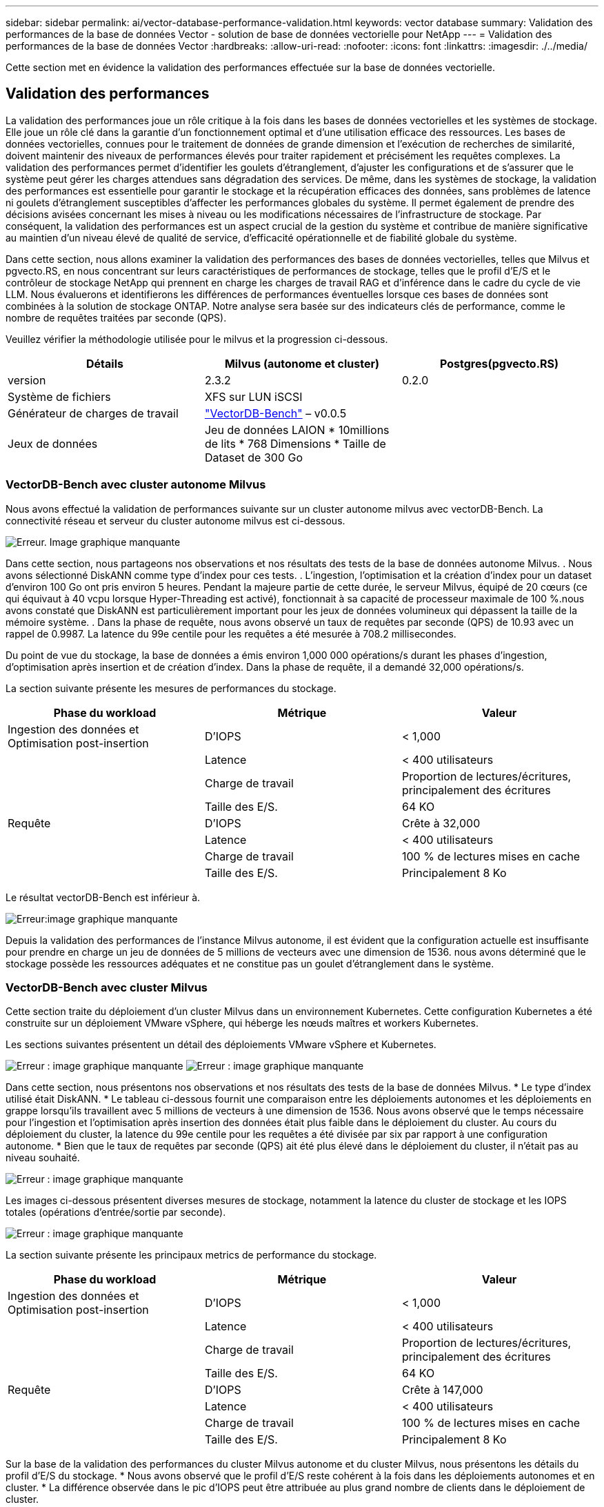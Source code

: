 ---
sidebar: sidebar 
permalink: ai/vector-database-performance-validation.html 
keywords: vector database 
summary: Validation des performances de la base de données Vector - solution de base de données vectorielle pour NetApp 
---
= Validation des performances de la base de données Vector
:hardbreaks:
:allow-uri-read: 
:nofooter: 
:icons: font
:linkattrs: 
:imagesdir: ./../media/


[role="lead"]
Cette section met en évidence la validation des performances effectuée sur la base de données vectorielle.



== Validation des performances

La validation des performances joue un rôle critique à la fois dans les bases de données vectorielles et les systèmes de stockage. Elle joue un rôle clé dans la garantie d'un fonctionnement optimal et d'une utilisation efficace des ressources. Les bases de données vectorielles, connues pour le traitement de données de grande dimension et l'exécution de recherches de similarité, doivent maintenir des niveaux de performances élevés pour traiter rapidement et précisément les requêtes complexes. La validation des performances permet d'identifier les goulets d'étranglement, d'ajuster les configurations et de s'assurer que le système peut gérer les charges attendues sans dégradation des services. De même, dans les systèmes de stockage, la validation des performances est essentielle pour garantir le stockage et la récupération efficaces des données, sans problèmes de latence ni goulets d'étranglement susceptibles d'affecter les performances globales du système. Il permet également de prendre des décisions avisées concernant les mises à niveau ou les modifications nécessaires de l'infrastructure de stockage. Par conséquent, la validation des performances est un aspect crucial de la gestion du système et contribue de manière significative au maintien d'un niveau élevé de qualité de service, d'efficacité opérationnelle et de fiabilité globale du système.

Dans cette section, nous allons examiner la validation des performances des bases de données vectorielles, telles que Milvus et pgvecto.RS, en nous concentrant sur leurs caractéristiques de performances de stockage, telles que le profil d'E/S et le contrôleur de stockage NetApp qui prennent en charge les charges de travail RAG et d'inférence dans le cadre du cycle de vie LLM. Nous évaluerons et identifierons les différences de performances éventuelles lorsque ces bases de données sont combinées à la solution de stockage ONTAP. Notre analyse sera basée sur des indicateurs clés de performance, comme le nombre de requêtes traitées par seconde (QPS).

Veuillez vérifier la méthodologie utilisée pour le milvus et la progression ci-dessous.

|===
| Détails | Milvus (autonome et cluster) | Postgres(pgvecto.RS) 


| version | 2.3.2 | 0.2.0 


| Système de fichiers | XFS sur LUN iSCSI |  


| Générateur de charges de travail | link:https://github.com/zilliztech/VectorDBBench["VectorDB-Bench"] – v0.0.5 |  


| Jeux de données | Jeu de données LAION
* 10millions de lits
* 768 Dimensions
* Taille de Dataset de 300 Go |  
|===


=== VectorDB-Bench avec cluster autonome Milvus

Nous avons effectué la validation de performances suivante sur un cluster autonome milvus avec vectorDB-Bench.
La connectivité réseau et serveur du cluster autonome milvus est ci-dessous.

image:./perf_mivus_standalone.png["Erreur. Image graphique manquante"]

Dans cette section, nous partageons nos observations et nos résultats des tests de la base de données autonome Milvus.
.	Nous avons sélectionné DiskANN comme type d'index pour ces tests.
.	L'ingestion, l'optimisation et la création d'index pour un dataset d'environ 100 Go ont pris environ 5 heures. Pendant la majeure partie de cette durée, le serveur Milvus, équipé de 20 cœurs (ce qui équivaut à 40 vcpu lorsque Hyper-Threading est activé), fonctionnait à sa capacité de processeur maximale de 100 %.nous avons constaté que DiskANN est particulièrement important pour les jeux de données volumineux qui dépassent la taille de la mémoire système.
.	Dans la phase de requête, nous avons observé un taux de requêtes par seconde (QPS) de 10.93 avec un rappel de 0.9987. La latence du 99e centile pour les requêtes a été mesurée à 708.2 millisecondes.

Du point de vue du stockage, la base de données a émis environ 1,000 000 opérations/s durant les phases d'ingestion, d'optimisation après insertion et de création d'index. Dans la phase de requête, il a demandé 32,000 opérations/s.

La section suivante présente les mesures de performances du stockage.

|===
| Phase du workload | Métrique | Valeur 


| Ingestion des données
et
Optimisation post-insertion | D'IOPS | < 1,000 


|  | Latence | < 400 utilisateurs 


|  | Charge de travail | Proportion de lectures/écritures, principalement des écritures 


|  | Taille des E/S. | 64 KO 


| Requête | D'IOPS | Crête à 32,000 


|  | Latence | < 400 utilisateurs 


|  | Charge de travail | 100 % de lectures mises en cache 


|  | Taille des E/S. | Principalement 8 Ko 
|===
Le résultat vectorDB-Bench est inférieur à.

image:vector_db_result_standalone.png["Erreur:image graphique manquante"]

Depuis la validation des performances de l'instance Milvus autonome, il est évident que la configuration actuelle est insuffisante pour prendre en charge un jeu de données de 5 millions de vecteurs avec une dimension de 1536. nous avons déterminé que le stockage possède les ressources adéquates et ne constitue pas un goulet d'étranglement dans le système.



=== VectorDB-Bench avec cluster Milvus

Cette section traite du déploiement d'un cluster Milvus dans un environnement Kubernetes. Cette configuration Kubernetes a été construite sur un déploiement VMware vSphere, qui héberge les nœuds maîtres et workers Kubernetes.

Les sections suivantes présentent un détail des déploiements VMware vSphere et Kubernetes.

image:milvus_vmware_perf.png["Erreur : image graphique manquante"]
image:milvus_cluster_perf.png["Erreur : image graphique manquante"]

Dans cette section, nous présentons nos observations et nos résultats des tests de la base de données Milvus.
* Le type d'index utilisé était DiskANN.
* Le tableau ci-dessous fournit une comparaison entre les déploiements autonomes et les déploiements en grappe lorsqu'ils travaillent avec 5 millions de vecteurs à une dimension de 1536. Nous avons observé que le temps nécessaire pour l'ingestion et l'optimisation après insertion des données était plus faible dans le déploiement du cluster. Au cours du déploiement du cluster, la latence du 99e centile pour les requêtes a été divisée par six par rapport à une configuration autonome.
* Bien que le taux de requêtes par seconde (QPS) ait été plus élevé dans le déploiement du cluster, il n'était pas au niveau souhaité.

image:milvus_standalone_cluster_perf.png["Erreur : image graphique manquante"]

Les images ci-dessous présentent diverses mesures de stockage, notamment la latence du cluster de stockage et les IOPS totales (opérations d'entrée/sortie par seconde).

image:storagecluster_latency_iops_milcus.png["Erreur : image graphique manquante"]

La section suivante présente les principaux metrics de performance du stockage.

|===
| Phase du workload | Métrique | Valeur 


| Ingestion des données
et
Optimisation post-insertion | D'IOPS | < 1,000 


|  | Latence | < 400 utilisateurs 


|  | Charge de travail | Proportion de lectures/écritures, principalement des écritures 


|  | Taille des E/S. | 64 KO 


| Requête | D'IOPS | Crête à 147,000 


|  | Latence | < 400 utilisateurs 


|  | Charge de travail | 100 % de lectures mises en cache 


|  | Taille des E/S. | Principalement 8 Ko 
|===
Sur la base de la validation des performances du cluster Milvus autonome et du cluster Milvus, nous présentons les détails du profil d'E/S du stockage.
* Nous avons observé que le profil d'E/S reste cohérent à la fois dans les déploiements autonomes et en cluster.
* La différence observée dans le pic d'IOPS peut être attribuée au plus grand nombre de clients dans le déploiement de cluster.



=== VectorDB-Bench avec Postgres (pgvecto.RS)

Nous avons effectué les actions suivantes sur PostgreSQL(pgvecto.RS) à l'aide de VectorDB-Bench :
Les détails concernant la connectivité réseau et serveur de PostgreSQL (plus précisément, pgvecto.RS) sont les suivants :

image:pgvecto_perf_network_connectivity.png["Erreur : image graphique manquante"]

Dans cette section, nous partageons nos observations et nos résultats des tests de la base de données PostgreSQL, en particulier à l'aide de pgvecto.RS.
* Nous avons choisi HNSW comme type d'index pour ces tests parce qu'au moment des tests, DiskANN n'était pas disponible pour pgvecto.RS.
* Pendant la phase d'ingestion des données, nous avons chargé le jeu de données de Cohere, qui se compose de 10 millions de vecteurs à une dimension de 768. Ce processus a pris environ 4.5 heures.
* Dans la phase de requête, nous avons observé un taux de requêtes par seconde (QPS) de 1,068 avec un rappel de 0.6344. La latence du 99e centile pour les requêtes a été mesurée à 20 millisecondes. Pendant la majeure partie de l'exécution, le CPU client fonctionnait à 100 % de sa capacité.

Les images ci-dessous offrent une vue d'ensemble des différentes mesures de stockage, y compris les IOPS totales de latence du cluster de stockage (opérations d'entrée/sortie par seconde).

image:pgvecto_storage_iops_latency.png["Erreur : image graphique manquante"]

 The following section presents the key storage performance metrics.
image:pgvecto_storage_perf_metrics.png["Erreur : image graphique manquante"]



=== Comparaison des performances entre milvus et postgres sur le banc de base de données vectoriel

image:perf_comp_milvus_postgres.png["Erreur : image graphique manquante"]

Sur la base de notre validation des performances de Milvus et PostgreSQL à l'aide de VectorDBBench, nous avons observé ce qui suit :

* Type d'index : HNSW
* Dataset : cohere avec 10 millions de vecteurs à 768 dimensions


Nous avons constaté que pgvecto.RS a atteint un taux de requêtes par seconde (QPS) de 1,068 avec un rappel de 0.6344, tandis que Milvus a atteint un taux QPS de 106 avec un rappel de 0.9842.

Si la haute précision de vos requêtes est une priorité, Milvus surpasse pgvecto.RS car il récupère une proportion plus élevée d'éléments pertinents par requête. Toutefois, si le nombre de requêtes par seconde est un facteur plus important, pgvecto.RS dépasse Milvus. Il est important de noter, cependant, que la qualité des données récupérées via pgvecto.RS est plus faible, avec environ 37% des résultats de recherche étant des éléments non pertinents.



=== Observation basée sur nos validations de performances :

Sur la base de nos validations de performances, nous avons fait les observations suivantes :

Chez Milvus, le profil d'E/S ressemble beaucoup à une charge de travail OLTP, comme c'est le cas avec Oracle SLOB. Le banc d'essai se compose de trois phases : ingestion des données, post-optimisation et requête. Les étapes initiales sont principalement caractérisées par des opérations d'écriture de 64 Ko, alors que la phase de requête implique principalement des lectures de 8 Ko. Nous pensons que ONTAP devrait gérer la charge d'E/S Milvus avec compétence.

Le profil d'E/S PostgreSQL ne présente pas de charge de travail de stockage complexe. Étant donné que l'implémentation in-memory est en cours, nous n'avons pas observé d'E/S de disque pendant la phase de requête.

DiskANN émerge comme une technologie cruciale pour la différenciation du stockage. Il permet une mise à l'échelle efficace de la recherche de base de données vectorielle au-delà de la limite de la mémoire système. Toutefois, il est peu probable qu'il se démarque des performances de stockage grâce à des indices de base de données vectoriels en mémoire tels que HNSW.

Il est également important de noter que le stockage ne joue pas un rôle critique pendant la phase de requête lorsque le type d'index est HSNW, qui est la phase de fonctionnement la plus importante pour les bases de données vectorielles prenant en charge les applications RAG. Cela signifie que la performance du stockage n'a pas un impact significatif sur les performances globales de ces applications.
